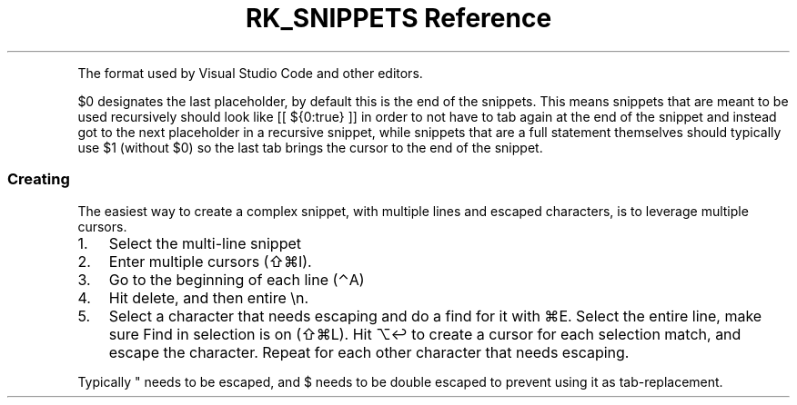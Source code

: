 .\" Automatically generated by Pandoc 3.6
.\"
.TH "RK_SNIPPETS Reference" "" "" ""
.PP
The format used by Visual Studio Code and other editors.
.PP
\f[CR]$0\f[R] designates the last placeholder, by default this is the
end of the snippets.
This means snippets that are meant to be used recursively should look
like \f[CR][[ ${0:true} ]]\f[R] in order to not have to tab again at the
end of the snippet and instead got to the next placeholder in a
recursive snippet, while snippets that are a full statement themselves
should typically use \f[CR]$1\f[R] (without \f[CR]$0\f[R]) so the last
tab brings the cursor to the end of the snippet.
.SS Creating
The easiest way to create a complex snippet, with multiple lines and
escaped characters, is to leverage multiple cursors.
.IP "1." 3
Select the multi\-line snippet
.IP "2." 3
Enter multiple cursors (\f[CR]⇧⌘I\f[R]).
.IP "3." 3
Go to the beginning of each line (\f[CR]⌃A\f[R])
.IP "4." 3
Hit delete, and then entire \f[CR]\[rs]n\f[R].
.IP "5." 3
Select a character that needs escaping and do a find for it with
\f[CR]⌘E\f[R].
Select the entire line, make sure \f[CR]Find in selection\f[R] is on
(\f[CR]⇧⌘L\f[R]).
Hit \f[CR]⌥↩\f[R] to create a cursor for each selection match, and
escape the character.
Repeat for each other character that needs escaping.
.PP
Typically \f[CR]\[dq]\f[R] needs to be escaped, and \f[CR]$\f[R] needs
to be double escaped to prevent using it as tab\-replacement.
